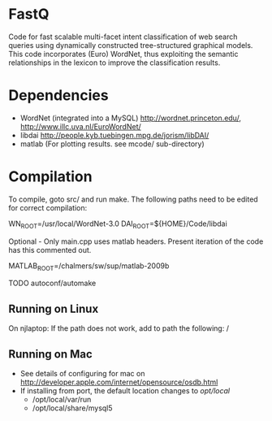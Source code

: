 * FastQ

Code for fast scalable multi-facet intent classification of web search queries using dynamically constructed tree-structured graphical models. 
This code incorporates (Euro) WordNet, thus exploiting the semantic relationships in the lexicon to improve the classification results.

* Dependencies
- WordNet (integrated into a MySQL) http://wordnet.princeton.edu/, http://www.illc.uva.nl/EuroWordNet/
- libdai http://people.kyb.tuebingen.mpg.de/jorism/libDAI/
- matlab (For plotting results. see mcode/ sub-directory)

* Compilation

To compile, goto src/ and run make. The following paths need to be edited
for correct compilation: 
 
WN_ROOT=/usr/local/WordNet-3.0
DAI_ROOT=${HOME}/Code/libdai

Optional - Only main.cpp uses matlab headers. Present iteration of the
code has this commented out. 

MATLAB_ROOT=/chalmers/sw/sup/matlab-2009b

TODO autoconf/automake

** Running on Linux

On njlaptop: If the path does not work, add to path the following: /

** Running on Mac

- See details of configuring for mac on http://developer.apple.com/internet/opensource/osdb.html
- If installing from port, the default location changes to /opt/local/
   - /opt/local/var/run
   - /opt/local/share/mysql5 


